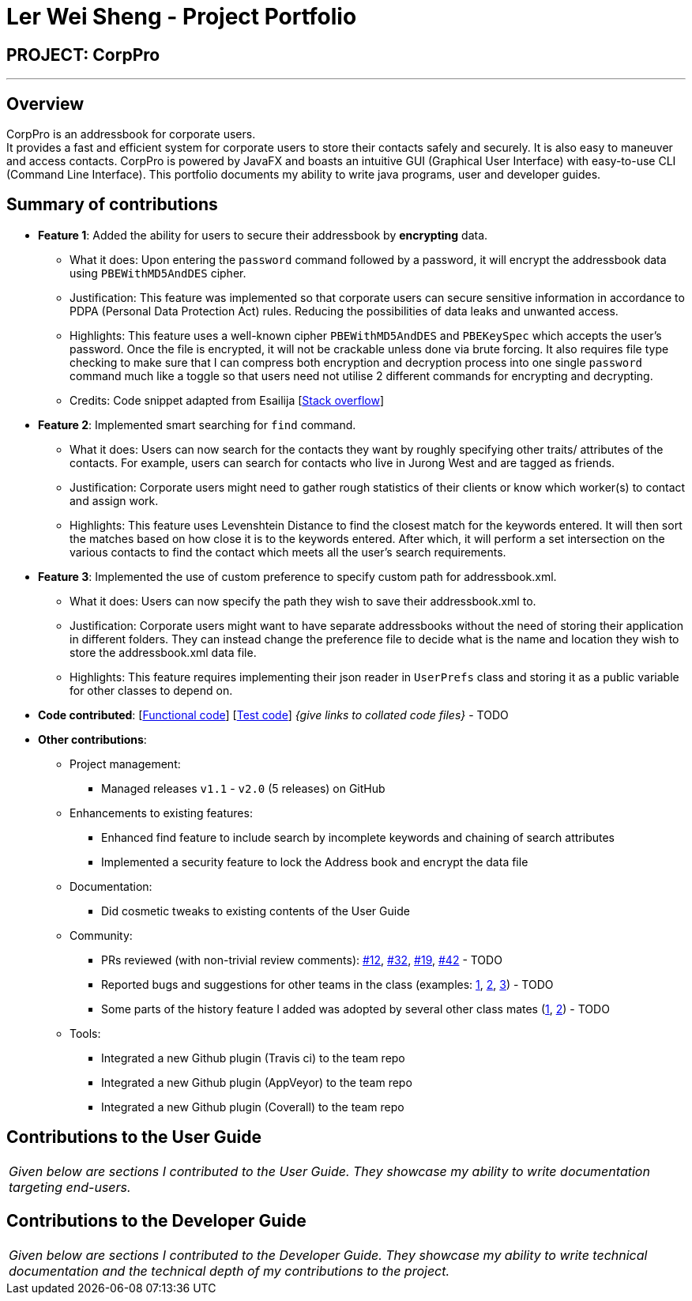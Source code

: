 = Ler Wei Sheng - Project Portfolio
:site-section: AboutUs
:imagesDir: ../images
:stylesDir: ../stylesheets

== PROJECT: CorpPro

---

== Overview
CorpPro is an addressbook for corporate users. +
It provides a fast and efficient system for corporate users to store their contacts safely and securely. It is also easy to maneuver and access contacts.
CorpPro is powered by JavaFX and boasts an intuitive GUI (Graphical User Interface) with easy-to-use CLI (Command Line Interface).
This portfolio documents my ability to write java programs, user and developer guides.

== Summary of contributions

* *Feature 1*: Added the ability for users to secure their addressbook by *encrypting* data.
** What it does: Upon entering the `password` command followed by a password, it will encrypt the addressbook data using `PBEWithMD5AndDES` cipher.
** Justification: This feature was implemented so that corporate users can secure sensitive information in accordance to PDPA (Personal Data Protection Act) rules. Reducing the possibilities of data leaks and unwanted access.
** Highlights: This feature uses a well-known cipher `PBEWithMD5AndDES` and `PBEKeySpec` which accepts the user's password. Once the file is encrypted, it will not be crackable unless done via brute forcing.
It also requires file type checking to make sure that I can compress both encryption and decryption process into one single `password` command much like a toggle so that users need not utilise 2 different commands for encrypting and decrypting.
** Credits: Code snippet adapted from Esailija [https://stackoverflow.com/questions/13673556/using-password-based-encryption-on-a-file-in-java[Stack overflow]]

* *Feature 2*: Implemented smart searching for `find` command.
** What it does: Users can now search for the contacts they want by roughly specifying other traits/ attributes of the contacts. For example, users can
search for contacts who live in Jurong West and are tagged as friends.
** Justification: Corporate users might need to gather rough statistics of their clients or know which worker(s) to contact and assign work.
** Highlights: This feature uses Levenshtein Distance to find the closest match for the keywords entered. It will then sort the matches based on how close it is to the keywords entered.
After which, it will perform a set intersection on the various contacts to find the contact which meets all the user's search requirements.

* *Feature 3*: Implemented the use of custom preference to specify custom path for addressbook.xml.
** What it does: Users can now specify the path they wish to save their addressbook.xml to.
** Justification: Corporate users might want to have separate addressbooks without the need of storing their application in different folders.
They can instead change the preference file to decide what is the name and location they wish to store the addressbook.xml data file.
** Highlights: This feature requires implementing their json reader in `UserPrefs` class and storing it as a public variable for other classes to depend on.

* *Code contributed*: [https://github.com[Functional code]] [https://github.com[Test code]] _{give links to collated code files}_ - TODO

* *Other contributions*:

** Project management:
*** Managed releases `v1.1` - `v2.0` (5 releases) on GitHub
** Enhancements to existing features:
*** Enhanced find feature to include search by incomplete keywords and chaining of search attributes
*** Implemented a security feature to lock the Address book and encrypt the data file
** Documentation:
*** Did cosmetic tweaks to existing contents of the User Guide
** Community:
*** PRs reviewed (with non-trivial review comments): https://github.com[#12], https://github.com[#32], https://github.com[#19], https://github.com[#42] - TODO
*** Reported bugs and suggestions for other teams in the class (examples:  https://github.com[1], https://github.com[2], https://github.com[3]) - TODO
*** Some parts of the history feature I added was adopted by several other class mates (https://github.com[1], https://github.com[2]) - TODO
** Tools:
*** Integrated a new Github plugin (Travis ci) to the team repo
*** Integrated a new Github plugin (AppVeyor) to the team repo
*** Integrated a new Github plugin (Coverall) to the team repo

== Contributions to the User Guide

|===
|_Given below are sections I contributed to the User Guide. They showcase my ability to write documentation targeting end-users._
|===


== Contributions to the Developer Guide

|===
|_Given below are sections I contributed to the Developer Guide. They showcase my ability to write technical documentation and the technical depth of my contributions to the project._
|===



